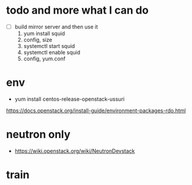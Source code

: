 * todo and more what I can do

- [ ] build mirror server and then use it
  1. yum install squid
  2. config, size
  3. systemctl start squid
  4. systemctl enable squid
  5. config, yum.conf

* env

- yum install centos-release-openstack-ussuri
https://docs.openstack.org/install-guide/environment-packages-rdo.html

* neutron only

- https://wiki.openstack.org/wiki/NeutronDevstack

* train
